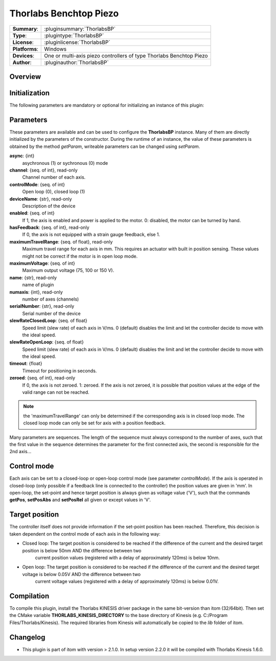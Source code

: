 =========================
 Thorlabs Benchtop Piezo
=========================

=============== ========================================================================================================
**Summary**:    :pluginsummary:`ThorlabsBP`
**Type**:       :plugintype:`ThorlabsBP`
**License**:    :pluginlicense:`ThorlabsBP`
**Platforms**:  Windows
**Devices**:    One or multi-axis piezo controllers of type Thorlabs Benchtop Piezo
**Author**:     :pluginauthor:`ThorlabsBP`
=============== ========================================================================================================
 
Overview
========

.. pluginsummaryextended::
    :plugin: ThorlabsBP

Initialization
==============
  
The following parameters are mandatory or optional for initializing an instance of this plugin:
    
    .. plugininitparams::
        :plugin: ThorlabsBP

Parameters
===========

These parameters are available and can be used to configure the **ThorlabsBP** instance. Many of them are directly initialized by the
parameters of the constructor. During the runtime of an instance, the value of these parameters is obtained by the method *getParam*, writeable
parameters can be changed using *setParam*.

**async**: {int}
    asychronous (1) or sychronous (0) mode
**channel**: {seq. of int}, read-only
    Channel number of each axis.
**controlMode**: {seq. of int}
    Open loop (0), closed loop (1)
**deviceName**: {str}, read-only
    Description of the device
**enabled**: {seq. of int}
    If 1, the axis is enabled and power is applied to the motor. 0: disabled, the motor can be turned by hand.
**hasFeedback**: {seq. of int}, read-only
    If 0, the axis is not equipped with a strain gauge feedback, else 1.
**maximumTravelRange**: {seq. of float}, read-only
    Maximum travel range for each axis in mm. This requires an actuator with built in position sensing. These values might not be correct if the motor is in open loop mode.
**maximumVoltage**: {seq. of int}
    Maximum output voltage (75, 100 or 150 V).
**name**: {str}, read-only
    name of plugin
**numaxis**: {int}, read-only
    number of axes (channels)
**serialNumber**: {str}, read-only
    Serial number of the device
**slewRateClosedLoop**: {seq. of float}
    Speed limit (slew rate) of each axis in V/ms. 0 (default) disables the limit and let the controller decide to move with the ideal speed.
**slewRateOpenLoop**: {seq. of float}
    Speed limit (slew rate) of each axis in V/ms. 0 (default) disables the limit and let the controller decide to move with the ideal speed.
**timeout**: {float}
    Timeout for positioning in seconds.
**zeroed**: {seq. of int}, read-only
    If 0, the axis is not zeroed. 1: zeroed. If the axis is not zeroed, it is possible that position values at the edge of the valid range can not be reached.
    
.. note::
    
    the 'maximumTravelRange' can only be determined if the corresponding axis is in closed loop mode. The closed loop mode can only be set for axis with
    a position feedback.
    
Many parameters are sequences. The length of the sequence must always correspond to the number of axes, such that the first value in the sequence determines
the parameter for the first connected axis, the second is responsible for the 2nd axis...

Control mode
=============

Each axis can be set to a closed-loop or open-loop control mode (see parameter *controlMode*). If the axis is operated in closed-loop (only possible if a feedback line
is connected to the controller) the position values are given in 'mm'. In open-loop, the set-point and hence target position is always given as voltage value ('V'), such
that the commands **getPos**, **setPosAbs** and **setPosRel** all given or except values in 'V'.

Target position
===============

The controller itself does not provide information if the set-point position has been reached. Therefore, this decision is taken dependent on the control mode
of each axis in the following way:

* Closed loop: The target position is considered to be reached if the difference of the current and the desired target position is below 50nm AND the difference between two 
    current position values (registered with a delay of approximately 120ms) is below 10nm.
* Open loop: The target position is considered to be reached if the difference of the current and the desired target voltage is below 0.05V AND the difference between two 
    current voltage values (registered with a delay of approximately 120ms) is below 0.01V.

Compilation
===========

To compile this plugin, install the Thorlabs KINESIS driver package in the same bit-version than itom (32/64bit).
Then set the CMake variable **THORLABS_KINESIS_DIRECTORY** to the base directory of Kinesis (e.g. C:/Program Files/Thorlabs/Kinesis).
The required libraries from Kinesis will automatically be copied to the *lib* folder of itom.

Changelog
==========

* This plugin is part of itom with version > 2.1.0. In setup version 2.2.0 it will be compiled with Thorlabs Kinesis 1.6.0.

